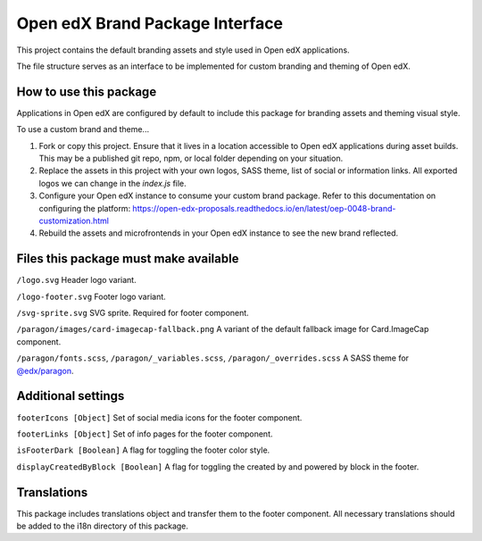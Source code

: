 Open edX Brand Package Interface
================================

This project contains the default branding assets and style used in Open edX applications.

The file structure serves as an interface to be implemented for custom branding and theming of Open edX.

-----------------------
How to use this package
-----------------------

Applications in Open edX are configured by default to include this package for branding assets and theming visual style.

To use a custom brand and theme...

1. Fork or copy this project. Ensure that it lives in a location accessible to Open edX applications during asset builds. This may be a published git repo, npm, or local folder depending on your situation.

2. Replace the assets in this project with your own logos, SASS theme, list of social or information links. All exported logos we can change in the `index.js` file.

3. Configure your Open edX instance to consume your custom brand package. Refer to this documentation on configuring the platform: https://open-edx-proposals.readthedocs.io/en/latest/oep-0048-brand-customization.html

4. Rebuild the assets and microfrontends in your Open edX instance to see the new brand reflected.

--------------------------------------
Files this package must make available
--------------------------------------

``/logo.svg`` Header logo variant.

.. image:: /logo.svg
    :alt: logo
    :width: 60px

``/logo-footer.svg`` Footer logo variant.

.. image:: /logo-footer.svg
    :alt: logo
    :width: 60px

``/svg-sprite.svg`` SVG sprite. Required for footer component.

.. image:: /paragon/images/card-imagecap-fallback.png
    :alt: card-imagecap-fallback
    :width: 380px

``/paragon/images/card-imagecap-fallback.png`` A variant of the default fallback image for Card.ImageCap component.

``/paragon/fonts.scss``, ``/paragon/_variables.scss``, ``/paragon/_overrides.scss``  A SASS theme for `@edx/paragon <https://github.com/edx/paragon>`_.

-----------------------
Additional settings
-----------------------

``footerIcons [Object]`` Set of social media icons for the footer component.

``footerLinks [Object]`` Set of info pages for the footer component.

``isFooterDark [Boolean]`` A flag for toggling the footer color style.

``displayCreatedByBlock [Boolean]`` A flag for toggling the created by and powered by block in the footer.

------------
Translations
------------

This package includes translations object and transfer them to the footer component.
All necessary translations should be added to the i18n directory of this package.
